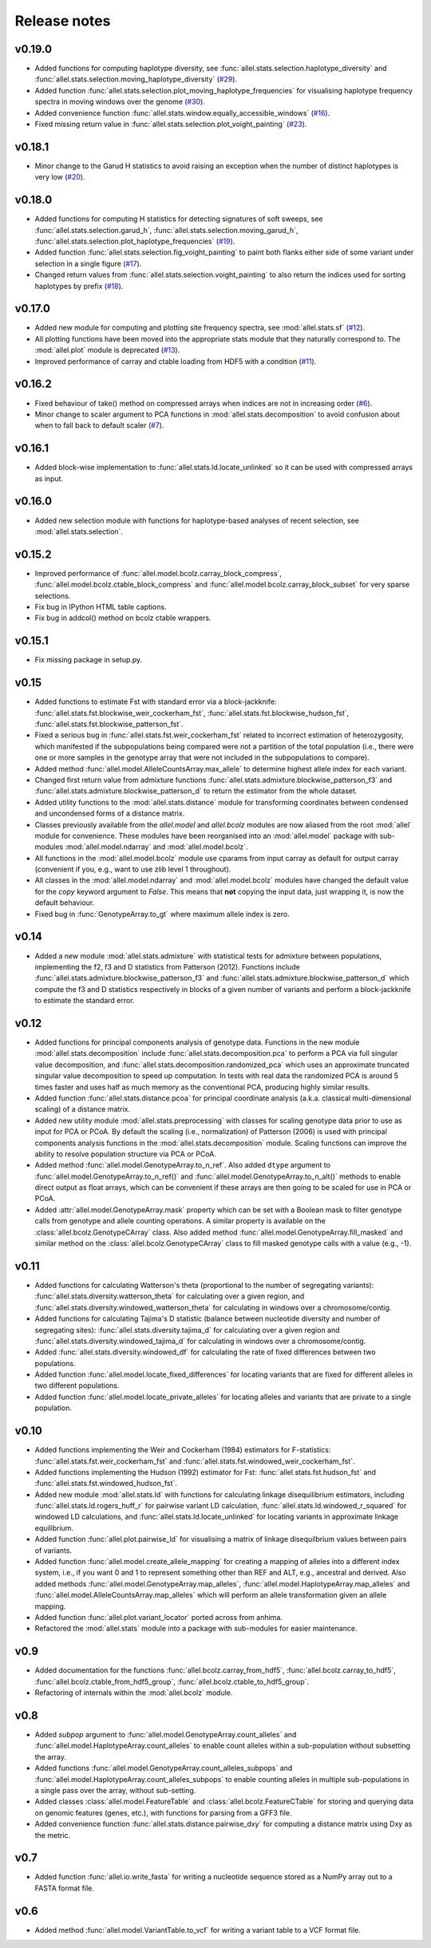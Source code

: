 Release notes
=============

v0.19.0
-------

* Added functions for computing haplotype diversity, see
  :func:`allel.stats.selection.haplotype_diversity` and
  :func:`allel.stats.selection.moving_haplotype_diversity`
  (`#29 <https://github.com/cggh/scikit-allel/issues/29>`_).
* Added function
  :func:`allel.stats.selection.plot_moving_haplotype_frequencies` for
  visualising haplotype frequency spectra in moving windows over the genome
  (`#30 <https://github.com/cggh/scikit-allel/issues/30>`_).
* Added convenience function
  :func:`allel.stats.window.equally_accessible_windows`
  (`#16 <https://github.com/cggh/scikit-allel/issues/16>`_).
* Fixed missing return value in
  :func:`allel.stats.selection.plot_voight_painting`
  (`#23 <https://github.com/cggh/scikit-allel/issues/23>`_).

v0.18.1
-------

* Minor change to the Garud H statistics to avoid raising an exception when
  the number of distinct haplotypes is very low
  (`#20 <https://github.com/cggh/scikit-allel/issues/20>`_).

v0.18.0
-------

* Added functions for computing H statistics for detecting signatures of soft
  sweeps, see :func:`allel.stats.selection.garud_h`,
  :func:`allel.stats.selection.moving_garud_h`,
  :func:`allel.stats.selection.plot_haplotype_frequencies`
  (`#19 <https://github.com/cggh/scikit-allel/issues/19>`_).
* Added function :func:`allel.stats.selection.fig_voight_painting` to paint
  both flanks either side of some variant under selection in a single figure
  (`#17 <https://github.com/cggh/scikit-allel/issues/17>`_).
* Changed return values from :func:`allel.stats.selection.voight_painting` to
  also return the indices used for sorting haplotypes by prefix
  (`#18 <https://github.com/cggh/scikit-allel/issues/18>`_).

v0.17.0
-------

* Added new module for computing and plotting site frequency spectra, see
  :mod:`allel.stats.sf`
  (`#12 <https://github.com/cggh/scikit-allel/issues/12>`_).
* All plotting functions have been moved into the appropriate stats module
  that they naturally correspond to. The :mod:`allel.plot` module is
  deprecated (`#13 <https://github.com/cggh/scikit-allel/issues/13>`_).
* Improved performance of carray and ctable loading from HDF5 with a
  condition (`#11 <https://github.com/cggh/scikit-allel/issues/11>`_).

v0.16.2
-------

* Fixed behaviour of take() method on compressed arrays when indices are not
  in increasing order
  (`#6 <https://github.com/cggh/scikit-allel/issues/6>`_).
* Minor change to scaler argument to PCA functions in
  :mod:`allel.stats.decomposition` to avoid confusion about when to fall
  back to default scaler
  (`#7 <https://github.com/cggh/scikit-allel/issues/7>`_).

v0.16.1
-------

* Added block-wise implementation to :func:`allel.stats.ld.locate_unlinked` so
  it can be used with compressed arrays as input.

v0.16.0
-------

* Added new selection module with functions for haplotype-based analyses of
  recent selection, see :mod:`allel.stats.selection`.

v0.15.2
-------

* Improved performance of :func:`allel.model.bcolz.carray_block_compress`,
  :func:`allel.model.bcolz.ctable_block_compress` and
  :func:`allel.model.bcolz.carray_block_subset` for very sparse selections.
* Fix bug in IPython HTML table captions.
* Fix bug in addcol() method on bcolz ctable wrappers.

v0.15.1
-------

* Fix missing package in setup.py.

v0.15
-----

* Added functions to estimate Fst with standard error via a
  block-jackknife:
  :func:`allel.stats.fst.blockwise_weir_cockerham_fst`,
  :func:`allel.stats.fst.blockwise_hudson_fst`,
  :func:`allel.stats.fst.blockwise_patterson_fst`.

* Fixed a serious bug in :func:`allel.stats.fst.weir_cockerham_fst`
  related to incorrect estimation of heterozygosity, which manifested
  if the subpopulations being compared were not a partition of the
  total population (i.e., there were one or more samples in the
  genotype array that were not included in the subpopulations to
  compare).

* Added method :func:`allel.model.AlleleCountsArray.max_allele` to
  determine highest allele index for each variant.

* Changed first return value from admixture functions
  :func:`allel.stats.admixture.blockwise_patterson_f3` and
  :func:`allel.stats.admixture.blockwise_patterson_d` to return the
  estimator from the whole dataset.

* Added utility functions to the :mod:`allel.stats.distance` module
  for transforming coordinates between condensed and uncondensed
  forms of a distance matrix.

* Classes previously available from the `allel.model` and
  `allel.bcolz` modules are now aliased from the root :mod:`allel`
  module for convenience. These modules have been reorganised into an
  :mod:`allel.model` package with sub-modules
  :mod:`allel.model.ndarray` and :mod:`allel.model.bcolz`.

* All functions in the :mod:`allel.model.bcolz` module use cparams from
  input carray as default for output carray (convenient if you, e.g.,
  want to use zlib level 1 throughout).

* All classes in the :mod:`allel.model.ndarray` and
  :mod:`allel.model.bcolz` modules have changed the default value for
  the `copy` keyword argument to `False`. This means that **not**
  copying the input data, just wrapping it, is now the default
  behaviour.

* Fixed bug in :func:`GenotypeArray.to_gt` where maximum allele index
  is zero.

v0.14
-----

* Added a new module :mod:`allel.stats.admixture` with statistical
  tests for admixture between populations, implementing the f2, f3 and
  D statistics from Patterson (2012). Functions include
  :func:`allel.stats.admixture.blockwise_patterson_f3` and
  :func:`allel.stats.admixture.blockwise_patterson_d` which compute
  the f3 and D statistics respectively in blocks of a given number of
  variants and perform a block-jackknife to estimate the standard
  error.

v0.12
-----

* Added functions for principal components analysis of genotype
  data. Functions in the new module :mod:`allel.stats.decomposition`
  include :func:`allel.stats.decomposition.pca` to perform a PCA via
  full singular value decomposition, and
  :func:`allel.stats.decomposition.randomized_pca` which uses an
  approximate truncated singular value decomposition to speed up
  computation. In tests with real data the randomized PCA is around 5
  times faster and uses half as much memory as the conventional PCA,
  producing highly similar results.

* Added function :func:`allel.stats.distance.pcoa` for principal
  coordinate analysis (a.k.a. classical multi-dimensional scaling) of
  a distance matrix.

* Added new utility module :mod:`allel.stats.preprocessing` with
  classes for scaling genotype data prior to use as input for PCA or
  PCoA. By default the scaling (i.e., normalization) of
  Patterson (2006) is used with principal components analysis
  functions in the :mod:`allel.stats.decomposition` module. Scaling
  functions can improve the ability to resolve population structure
  via PCA or PCoA.

* Added method :func:`allel.model.GenotypeArray.to_n_ref`. Also added
  ``dtype`` argument to :func:`allel.model.GenotypeArray.to_n_ref()`
  and :func:`allel.model.GenotypeArray.to_n_alt()` methods to enable
  direct output as float arrays, which can be convenient if these
  arrays are then going to be scaled for use in PCA or PCoA.

* Added :attr:`allel.model.GenotypeArray.mask` property which can be
  set with a Boolean mask to filter genotype calls from genotype and
  allele counting operations. A similar property is available on the
  :class:`allel.bcolz.GenotypeCArray` class. Also added method
  :func:`allel.model.GenotypeArray.fill_masked` and similar method
  on the :class:`allel.bcolz.GenotypeCArray` class to fill masked
  genotype calls with a value (e.g., -1).

v0.11
-----

* Added functions for calculating Watterson's theta (proportional to
  the number of segregating variants):
  :func:`allel.stats.diversity.watterson_theta` for calculating over a
  given region, and
  :func:`allel.stats.diversity.windowed_watterson_theta` for
  calculating in windows over a chromosome/contig.

* Added functions for calculating Tajima's D statistic (balance
  between nucleotide diversity and number of segregating sites):
  :func:`allel.stats.diversity.tajima_d` for calculating over a given
  region and :func:`allel.stats.diversity.windowed_tajima_d` for
  calculating in windows over a chromosome/contig.

* Added :func:`allel.stats.diversity.windowed_df` for calculating the
  rate of fixed differences between two populations.

* Added function :func:`allel.model.locate_fixed_differences` for
  locating variants that are fixed for different alleles in two
  different populations.

* Added function :func:`allel.model.locate_private_alleles` for
  locating alleles and variants that are private to a single
  population.

v0.10
-----

* Added functions implementing the Weir and Cockerham (1984)
  estimators for F-statistics:
  :func:`allel.stats.fst.weir_cockerham_fst` and
  :func:`allel.stats.fst.windowed_weir_cockerham_fst`.

* Added functions implementing the Hudson (1992) estimator for Fst:
  :func:`allel.stats.fst.hudson_fst` and
  :func:`allel.stats.fst.windowed_hudson_fst`.

* Added new module :mod:`allel.stats.ld` with functions for
  calculating linkage disequilibrium estimators, including
  :func:`allel.stats.ld.rogers_huff_r` for pairwise variant LD
  calculation, :func:`allel.stats.ld.windowed_r_squared` for windowed
  LD calculations, and :func:`allel.stats.ld.locate_unlinked` for
  locating variants in approximate linkage equilibrium.

* Added function :func:`allel.plot.pairwise_ld` for visualising a
  matrix of linkage disequilbrium values between pairs of variants.

* Added function :func:`allel.model.create_allele_mapping` for
  creating a mapping of alleles into a different index system, i.e.,
  if you want 0 and 1 to represent something other than REF and ALT,
  e.g., ancestral and derived. Also added methods
  :func:`allel.model.GenotypeArray.map_alleles`,
  :func:`allel.model.HaplotypeArray.map_alleles` and
  :func:`allel.model.AlleleCountsArray.map_alleles` which will perform
  an allele transformation given an allele mapping.

* Added function :func:`allel.plot.variant_locator` ported across from
  anhima.

* Refactored the :mod:`allel.stats` module into a package with
  sub-modules for easier maintenance.

v0.9
----

* Added documentation for the functions
  :func:`allel.bcolz.carray_from_hdf5`,
  :func:`allel.bcolz.carray_to_hdf5`,
  :func:`allel.bcolz.ctable_from_hdf5_group`,
  :func:`allel.bcolz.ctable_to_hdf5_group`. 

* Refactoring of internals within the :mod:`allel.bcolz` module.

v0.8
----

* Added `subpop` argument to
  :func:`allel.model.GenotypeArray.count_alleles` and
  :func:`allel.model.HaplotypeArray.count_alleles` to enable count
  alleles within a sub-population without subsetting the array.

* Added functions
  :func:`allel.model.GenotypeArray.count_alleles_subpops` and
  :func:`allel.model.HaplotypeArray.count_alleles_subpops` to enable
  counting alleles in multiple sub-populations in a single pass over
  the array, without sub-setting.

* Added classes :class:`allel.model.FeatureTable` and
  :class:`allel.bcolz.FeatureCTable` for storing and querying data on
  genomic features (genes, etc.), with functions for parsing from a GFF3
  file.

* Added convenience function :func:`allel.stats.distance.pairwise_dxy`
  for computing a distance matrix using Dxy as the metric.

v0.7
----

* Added function :func:`allel.io.write_fasta` for writing a nucleotide
  sequence stored as a NumPy array out to a FASTA format file.

v0.6
----

* Added method :func:`allel.model.VariantTable.to_vcf` for writing a
  variant table to a VCF format file.

